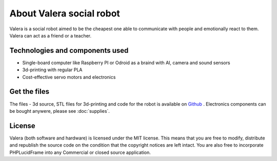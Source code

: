 About Valera social robot
=========================

Valera is a social robot aimed to be the cheapest one able to communicate with people and emotionally react to them.
Valera can act as a friend or a teacher. 

Technologies and components used
--------------------------------

* Single-board computer like Raspberry PI or Odroid as a braind with AI, camera and sound sensors
* 3d-printing with regular PLA
* Cost-effective servo motors and electronics

Get the files
-------------

The files - 3d source, STL files for 3d-printing and code for the robot is available on `Github <https://github.com/goodlancer-org/valera>`_ . 
Electronics components can be bought anywere, please see :doc:`supplies`.

License
-------

Valera (both software and hardware) is licensed under the MIT license. This means that you are free to modify, distribute and republish the source code on the condition that the copyright notices are left intact. You are also free to incorporate PHPLucidFrame into any Commercial or closed source application.